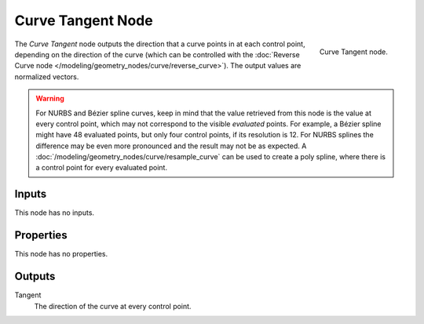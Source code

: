 .. index:: Geometry Nodes; Curve Tangent
.. _bpy.types.GeometryNodeInputTangent:

******************
Curve Tangent Node
******************

.. figure:: /images/modeling_geometry-nodes_curve_curve-tangent_node.png
   :align: right

   Curve Tangent node.

The *Curve Tangent* node outputs the direction that a curve points in at each control point,
depending on the direction of the curve (which can be controlled with
the :doc:`Reverse Curve node </modeling/geometry_nodes/curve/reverse_curve>`).
The output values are normalized vectors.

.. warning::

   For NURBS and Bézier spline curves, keep in mind that the value retrieved from this node is
   the value at every control point, which may not correspond to the visible *evaluated* points.
   For example, a Bézier spline might have 48 evaluated points, but only four control points,
   if its resolution is 12. For NURBS splines the difference may be even more pronounced and the result
   may not be as expected. A :doc:`/modeling/geometry_nodes/curve/resample_curve` can be used to
   create a poly spline, where there is a control point for every evaluated point.


Inputs
======

This node has no inputs.


Properties
==========

This node has no properties.


Outputs
=======

Tangent
   The direction of the curve at every control point.
